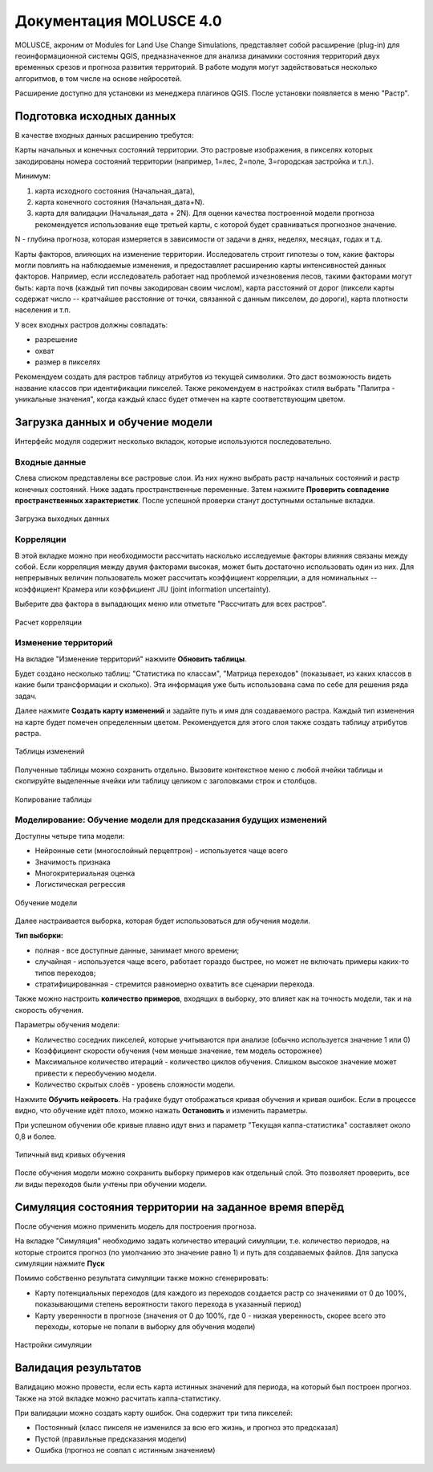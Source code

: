 .. sectionauthor:: Юлия Григоренко <grigorenko.j@gmail.com>

.. _molusce:

Документация MOLUSCE 4.0
=========================

MOLUSCE, акроним от Modules for Land Use Change Simulations, представляет собой расширение (plug-in) для геоинформационной системы QGIS, предназначенное для анализа динамики состояния территорий двух временных срезов и прогноза развития территорий. В работе модуля могут задействоваться несколько алгоритмов, в том числе на основе нейросетей. 

Расширение доступно для установки из менеджера плагинов QGIS. После установки появляется в меню "Растр".

.. _molusce_prepare:

Подготовка исходных данных
----------------------------------------------

В качестве входных данных расширению требутся:

Карты начальных и конечных состояний территории. Это растровые изображения, в пикселях которых закодированы номера состояний территории (например, 1=лес, 2=поле, 3=городская застройка и т.п.). 

Минимум:

1. карта исходного состояния (Начальная_дата),
2. карта конечного состояния (Начальная_дата+N). 
3. карта для валидации (Начальная_дата + 2N). Для оценки качества построенной модели прогноза рекомендуется использование еще третьей карты, с которой будет сравниваться прогнозное значение.

N - глубина прогноза, которая измеряется в зависимости от задачи в днях, неделях, месяцах, годах и т.д.


Карты факторов, влияющих на изменение территории. Исследователь строит гипотезы о том, какие факторы могли повлиять на наблюдаемые изменения, и предоставляет расширению карты интенсивностей данных факторов. Например, если исследователь работает над проблемой изчезновения лесов, такими факторами могут быть: карта почв (каждый тип почвы закодирован своим числом), карта расстояний от дорог (пиксели карты содержат число -- кратчайшее расстояние от точки, связанной с данным пикселем, до дороги), карта плотности населения и т.п.

У всех входных растров должны совпадать:

* разрешение
* охват
* размер в пикселях

Рекомендуем создать для растров таблицу атрибутов из текущей символики. Это даст возможность видеть название классов при идентификации пикселей.
Также рекомендуем в настройках стиля выбрать "Палитра - уникальные значения", когда каждый класс будет отмечен на карте соответствующим цветом.

.. _molusce_learn:

Загрузка данных и обучение модели
---------------------------------------------------------

Интерфейс модуля содержит несколько вкладок, которые используются последовательно.

.. _molusce_learn_input:

Входные данные
^^^^^^^^^^^^^^

Слева списком представлены все растровые слои. Из них нужно выбрать растр начальных состояний и растр конечных состояний. Ниже задать пространственные переменные. Затем нажмите **Проверить совпадение пространственных характеристик**. После успешной проверки станут доступными остальные вкладки.

.. figure:: _static/molusce_inputs_ru.png
   :name: 
   :align: center
   :width: 24cm

   Загрузка выходных данных

.. _molusce_learn_corr:

Корреляции
^^^^^^^^^^^^

В этой вкладке можно при необходимости рассчитать насколько исследуемые факторы влияния связаны между собой. Если корреляция между двумя факторами высокая, может быть достаточно использовать один из них.
Для непрерывных величин пользователь может рассчитать коэффициент корреляции, а для номинальных -- коэффициент Крамера или коэффициент JIU (joint information uncertainty).

Выберите два фактора в выпадающих меню или отметьте "Рассчитать для всех растров".

.. figure:: _static/molusce_correlation_ru.png
   :name: 
   :align: center
   :width: 24cm

   Расчет корреляции

.. _molusce_learn_change:

Изменение территорий
^^^^^^^^^^^^^^^^^^^^^

На вкладке "Изменение территорий" нажмите **Обновить таблицы**.

Будет создано несколько таблиц: "Статистика по классам", "Матрица переходов" (показывает, из каких классов в какие были трансформации и сколько). Эта информация уже быть использована сама по себе для решения ряда задач.

Далее нажмите **Создать карту изменений** и задайте путь и имя для создаваемого растра.
Каждый тип изменения на карте будет помечен определенным цветом. Рекомендуется для этого слоя также создать таблицу атрибутов растра.

.. figure:: _static/molusce_area_change_ru.png
   :name: 
   :align: center
   :width: 24cm

   Таблицы изменений

Полученные таблицы можно сохранить отдельно. Вызовите контекстное меню с любой ячейки таблицы и скопируйте выделенные ячейки или таблицу целиком с заголовками строк и столбцов.

.. figure:: _static/molusce_table_copy_ru.png
   :name: 
   :align: center
   :width: 24cm

   Копирование таблицы

.. _molusce_learn_model:

Моделирование: Обучение модели для предсказания будущих изменений
^^^^^^^^^^^^^^^^^^^^^^^^^^^^^^^^^^^^^^^^^^^^^^^^^^^^^^^^^^^^^^^^^^^

Доступны четыре типа модели:

* Нейронные сети (многослойный перцептрон) - используется чаще всего
* Значимость признака
* Многокритериальная оценка
* Логистическая регрессия

.. figure:: _static/molusce_modeling_ru.png
   :name: 
   :align: center
   :width: 24cm

   Обучение модели

Далее настраивается выборка, которая будет использоваться для обучения модели.

**Тип выборки:**

* полная - все доступные данные, занимает много времени;
* случайная  - используется чаще всего, работает гораздо быстрее, но может не включать примеры каких-то типов переходов;
* стратифицированная - стремится равномерно охватить все сценарии перехода.

Также можно настроить **количество примеров**, входящих в выборку, это влияет как на точность модели, так и на скорость обучения.

Параметры обучения модели:

* Количество соседних пикселей, которые учитываются при анализе (обычно используется значение 1 или 0)
* Коэффициент скорости обучения (чем меньше значение, тем модель осторожнее)
* Максимальное количество итераций - количество циклов обучения. Слишком высокое значение может привести к переобучению модели.
* Количество скрытых слоёв - уровень сложности модели.

Нажмите **Обучить нейросеть**. На графике будут отображаться кривая обучения и кривая ошибок. Если в процессе видно, что обучение идёт плохо, можно нажать **Остановить** и изменить параметры.

При успешном обучении обе кривые плавно идут вниз и параметр "Текущая каппа-статистика" составляет около 0,8 и более.

.. figure:: _static/molusce_curves_ru.png
   :name: 
   :align: center
   :width: 24cm

   Типичный вид кривых обучения

После обучения модели можно сохранить выборку примеров как отдельный слой. Это позволяет проверить, все ли виды переходов были учтены при обучении модели.

.. _molusce_simulate:

Симуляция состояния территории на заданное время вперёд
----------------------------------------------------------

После обучения можно применить модель для построения прогноза.

На вкладке "Симуляция" необходимо задать количество итераций симуляции, т.е. количество периодов, на которые строится прогноз (по умолчанию это значение равно 1) и путь для создаваемых файлов. Для запуска симуляции нажмите **Пуск**

Помимо собственно результата симуляции также можно сгенерировать:

* Карту потенциальных переходов (для каждого из переходов создается растр со значениями от 0 до 100%, показывающими степень вероятности такого перехода в указанный период)
* Карту уверенности в прогнозе (значения от 0 до 100%, где 0 - низкая уверенность, скорее всего это переходы, которые не попали в выборку для обучения модели)

.. figure:: _static/molusce_simulation_ru.png
   :name: 
   :align: center
   :width: 24cm

   Настройки симуляции



.. _molusce_validate:

Валидация результатов
-----------------------------------

Валидацию можно провести, если есть карта истинных значений для периода, на который был построен прогноз. 
Также на этой вкладке можно расчитать каппа-статистику.


При валидации можно создать карту ошибок. Она содержит три типа пикселей: 

* Постоянный (класс пикселя не изменился за всю его жизнь, и прогноз это предсказал)
* Пустой (правильные предсказания модели)
* Ошибка (прогноз не совпал с истинным значением)

.. figure:: _static/molusce_validation_ru.png
   :name: 
   :align: center
   :width: 24cm
